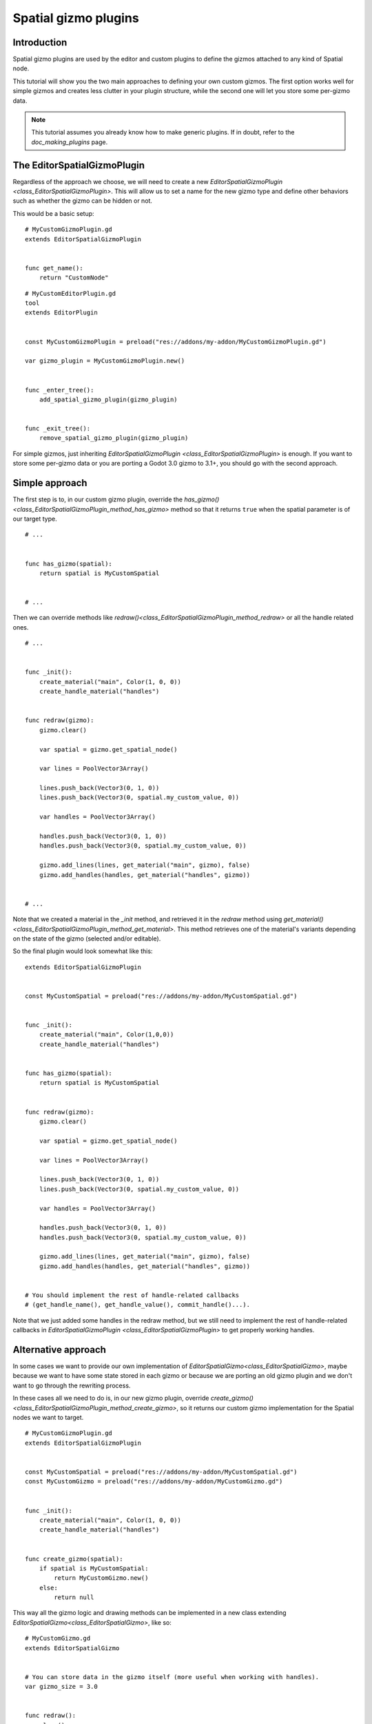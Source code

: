.. _doc_spatial_gizmo_plugins:

Spatial gizmo plugins
=====================

Introduction
------------

Spatial gizmo plugins are used by the editor and custom plugins to define the
gizmos attached to any kind of Spatial node.

This tutorial will show you the two main approaches to defining your own custom
gizmos. The first option works well for simple gizmos and creates less clutter in
your plugin structure, while the second one will let you store some per-gizmo data.

.. note:: This tutorial assumes you already know how to make generic plugins. If
          in doubt, refer to the `doc_making_plugins` page.

The EditorSpatialGizmoPlugin
----------------------------

Regardless of the approach we choose, we will need to create a new
`EditorSpatialGizmoPlugin <class_EditorSpatialGizmoPlugin>`. This will allow
us to set a name for the new gizmo type and define other behaviors such as whether
the gizmo can be hidden or not.

This would be a basic setup:

::

    # MyCustomGizmoPlugin.gd
    extends EditorSpatialGizmoPlugin


    func get_name():
        return "CustomNode"


::

    # MyCustomEditorPlugin.gd
    tool
    extends EditorPlugin


    const MyCustomGizmoPlugin = preload("res://addons/my-addon/MyCustomGizmoPlugin.gd")

    var gizmo_plugin = MyCustomGizmoPlugin.new()


    func _enter_tree():
        add_spatial_gizmo_plugin(gizmo_plugin)


    func _exit_tree():
        remove_spatial_gizmo_plugin(gizmo_plugin)


For simple gizmos, just inheriting `EditorSpatialGizmoPlugin <class_EditorSpatialGizmoPlugin>`
is enough. If you want to store some per-gizmo data or you are porting a Godot 3.0 gizmo
to 3.1+, you should go with the second approach.


Simple approach
---------------

The first step is to, in our custom gizmo plugin, override the `has_gizmo()<class_EditorSpatialGizmoPlugin_method_has_gizmo>`
method so that it returns ``true`` when the spatial parameter is of our target type.

::

    # ...


    func has_gizmo(spatial):
        return spatial is MyCustomSpatial


    # ...

Then we can override methods like `redraw()<class_EditorSpatialGizmoPlugin_method_redraw>`
or all the handle related ones.

::

    # ...


    func _init():
        create_material("main", Color(1, 0, 0))
        create_handle_material("handles")


    func redraw(gizmo):
        gizmo.clear()

        var spatial = gizmo.get_spatial_node()

        var lines = PoolVector3Array()

        lines.push_back(Vector3(0, 1, 0))
        lines.push_back(Vector3(0, spatial.my_custom_value, 0))

        var handles = PoolVector3Array()

        handles.push_back(Vector3(0, 1, 0))
        handles.push_back(Vector3(0, spatial.my_custom_value, 0))

        gizmo.add_lines(lines, get_material("main", gizmo), false)
        gizmo.add_handles(handles, get_material("handles", gizmo))


    # ...

Note that we created a material in the `_init` method, and retrieved it in the `redraw`
method using `get_material()<class_EditorSpatialGizmoPlugin_method_get_material>`. This
method retrieves one of the material's variants depending on the state of the gizmo
(selected and/or editable).

So the final plugin would look somewhat like this:

::

    extends EditorSpatialGizmoPlugin


    const MyCustomSpatial = preload("res://addons/my-addon/MyCustomSpatial.gd")


    func _init():
        create_material("main", Color(1,0,0))
        create_handle_material("handles")


    func has_gizmo(spatial):
        return spatial is MyCustomSpatial


    func redraw(gizmo):
        gizmo.clear()

        var spatial = gizmo.get_spatial_node()

        var lines = PoolVector3Array()

        lines.push_back(Vector3(0, 1, 0))
        lines.push_back(Vector3(0, spatial.my_custom_value, 0))

        var handles = PoolVector3Array()

        handles.push_back(Vector3(0, 1, 0))
        handles.push_back(Vector3(0, spatial.my_custom_value, 0))

        gizmo.add_lines(lines, get_material("main", gizmo), false)
        gizmo.add_handles(handles, get_material("handles", gizmo))


    # You should implement the rest of handle-related callbacks
    # (get_handle_name(), get_handle_value(), commit_handle()...).

Note that we just added some handles in the redraw method, but we still need to implement
the rest of handle-related callbacks in `EditorSpatialGizmoPlugin <class_EditorSpatialGizmoPlugin>`
to get properly working handles.

Alternative approach
--------------------

In some cases we want to provide our own implementation of `EditorSpatialGizmo<class_EditorSpatialGizmo>`,
maybe because we want to have some state stored in each gizmo or because we are porting
an old gizmo plugin and we don't want to go through the rewriting process.

In these cases all we need to do is, in our new gizmo plugin, override
`create_gizmo()<class_EditorSpatialGizmoPlugin_method_create_gizmo>`, so it returns our custom gizmo implementation
for the Spatial nodes we want to target.

::

    # MyCustomGizmoPlugin.gd
    extends EditorSpatialGizmoPlugin


    const MyCustomSpatial = preload("res://addons/my-addon/MyCustomSpatial.gd")
    const MyCustomGizmo = preload("res://addons/my-addon/MyCustomGizmo.gd")


    func _init():
        create_material("main", Color(1, 0, 0))
        create_handle_material("handles")


    func create_gizmo(spatial):
        if spatial is MyCustomSpatial:
            return MyCustomGizmo.new()
        else:
            return null

This way all the gizmo logic and drawing methods can be implemented in a new class extending
`EditorSpatialGizmo<class_EditorSpatialGizmo>`, like so:

::

    # MyCustomGizmo.gd
    extends EditorSpatialGizmo


    # You can store data in the gizmo itself (more useful when working with handles).
    var gizmo_size = 3.0


    func redraw():
        clear()

        var spatial = get_spatial_node()

        var lines = PoolVector3Array()

        lines.push_back(Vector3(0, 1, 0))
        lines.push_back(Vector3(gizmo_size, spatial.my_custom_value, 0))

        var handles = PoolVector3Array()

        handles.push_back(Vector3(0, 1, 0))
        handles.push_back(Vector3(gizmo_size, spatial.my_custom_value, 0))

        var material = get_plugin().get_material("main", self)
        add_lines(lines, material, false)

        var handles_material = get_plugin().get_material("handles", self)
        add_handles(handles, handles_material)


    # You should implement the rest of handle-related callbacks
    # (get_handle_name(), get_handle_value(), commit_handle()...).

Note that we just added some handles in the redraw method, but we still need to implement
the rest of handle-related callbacks in `EditorSpatialGizmo<class_EditorSpatialGizmo>`
to get properly working handles.
